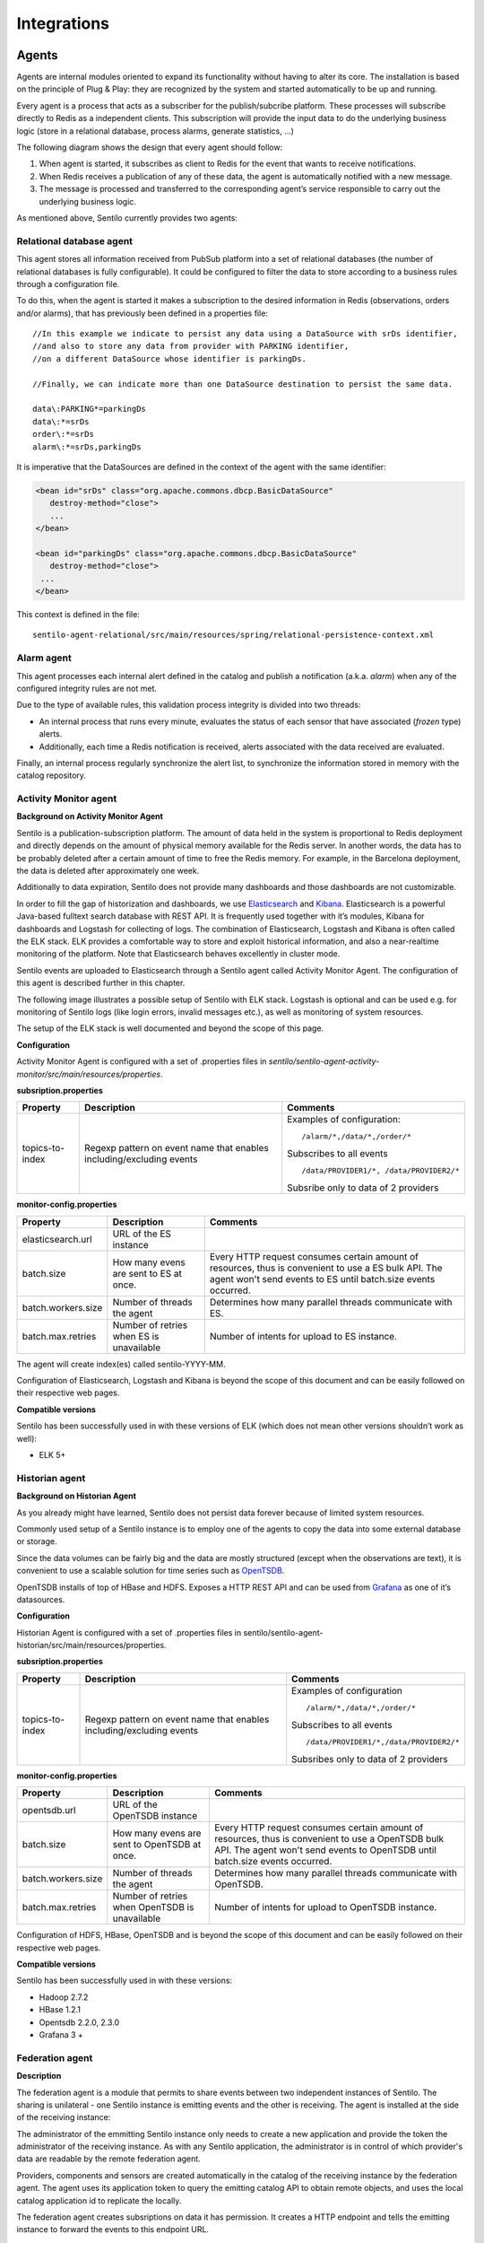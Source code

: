Integrations
============

Agents
------

Agents are internal modules oriented to expand its functionality without
having to alter its core. The installation is based on the principle of
Plug & Play: they are recognized by the system and started automatically
to be up and running.

Every agent is a process that acts as a subscriber for the
publish/subcribe platform. These processes will subscribe directly to
Redis as a independent clients. This subscription will provide the input
data to do the underlying business logic (store in a relational
database, process alarms, generate statistics, …)

The following diagram shows the design that every agent should follow:

.. image:: _static/images/integrations/arch6.jpg

1. When agent is started, it subscribes as client to Redis for the event
   that wants to receive notifications.
2. When Redis receives a publication of any of these data, the agent is
   automatically notified with a new message.
3. The message is processed and transferred to the corresponding agent’s
   service responsible to carry out the underlying business logic.

As mentioned above, Sentilo currently provides two agents:

Relational database agent
~~~~~~~~~~~~~~~~~~~~~~~~~

This agent stores all information received from PubSub platform into a
set of relational databases (the number of relational databases is fully
configurable). It could be configured to filter the data to store
according to a business rules through a configuration file.

To do this, when the agent is started it makes a subscription to the
desired information in Redis (observations, orders and/or alarms), that
has previously been defined in a properties file:

::

   //In this example we indicate to persist any data using a DataSource with srDs identifier, 
   //and also to store any data from provider with PARKING identifier, 
   //on a different DataSource whose identifier is parkingDs.

   //Finally, we can indicate more than one DataSource destination to persist the same data.

   data\:PARKING*=parkingDs
   data\:*=srDs
   order\:*=srDs
   alarm\:*=srDs,parkingDs

It is imperative that the DataSources are defined in the context of the
agent with the same identifier:

.. code:: xml

   <bean id="srDs" class="org.apache.commons.dbcp.BasicDataSource" 
      destroy-method="close"> 
      ...
   </bean> 

   <bean id="parkingDs" class="org.apache.commons.dbcp.BasicDataSource" 
      destroy-method="close"> 
    ...
   </bean>

This context is defined in the file:

::

   sentilo-agent-relational/src/main/resources/spring/relational-persistence-context.xml

Alarm agent
~~~~~~~~~~~

This agent processes each internal alert defined in the catalog and
publish a notification (a.k.a. *alarm*) when any of the configured
integrity rules are not met.

Due to the type of available rules, this validation process integrity is
divided into two threads:

-  An internal process that runs every minute, evaluates the status of
   each sensor that have associated (*frozen* type) alerts.
-  Additionally, each time a Redis notification is received, alerts
   associated with the data received are evaluated.

Finally, an internal process regularly synchronize the alert list, to
synchronize the information stored in memory with the catalog
repository.

Activity Monitor agent
~~~~~~~~~~~~~~~~~~~~~~

**Background on Activity Monitor Agent**

Sentilo is a publication-subscription platform. The amount of data held
in the system is proportional to Redis deployment and directly depends
on the amount of physical memory available for the Redis server. In
another words, the data has to be probably deleted after a certain
amount of time to free the Redis memory. For example, in the Barcelona
deployment, the data is deleted after approximately one week.

Additionally to data expiration, Sentilo does not provide many
dashboards and those dashboards are not customizable.

In order to fill the gap of historization and dashboards, we use
`Elasticsearch <https://www.elastic.co/products/elasticsearch>`__ and
`Kibana <https://www.elastic.co/products/kibana>`__. Elasticsearch is a
powerful Java-based fulltext search database with REST API. It is
frequently used together with it’s modules, Kibana for dashboards and
Logstash for collecting of logs. The combination of Elasticsearch,
Logstash and Kibana is often called the ELK stack. ELK provides a
comfortable way to store and exploit historical information, and also a
near-realtime monitoring of the platform. Note that Elasticsearch
behaves excellently in cluster mode.

Sentilo events are uploaded to Elasticsearch through a Sentilo agent
called Activity Monitor Agent. The configuration of this agent is
described further in this chapter.

The following image illustrates a possible setup of Sentilo with ELK
stack. Logstash is optional and can be used e.g. for monitoring of
Sentilo logs (like login errors, invalid messages etc.), as well as
monitoring of system resources.

.. image:: _static/images/monitorization/sentilo_monitoring_deployment.png

The setup of the ELK stack is well documented and beyond the scope of
this page.

**Configuration**

Activity Monitor Agent is configured with a set of .properties files in
*sentilo/sentilo-agent-activity-monitor/src/main/resources/properties*.

**subsription.properties**

+-----------------------+-----------------------+-----------------------------------------+
| Property              | Description           | Comments                                |
+=======================+=======================+=========================================+
| topics-to-index       | Regexp pattern on     | Examples of configuration:              |
|                       | event name that       | ::                                      |
|                       | enables               |                                         |
|                       | including/excluding   |                                         |
|                       | events                |    /alarm/*,/data/*,/order/*            |
|                       |                       |                                         |
|                       |                       | Subscribes to all events                |
|                       |                       | ::                                      |
|                       |                       |                                         |
|                       |                       |    /data/PROVIDER1/*, /data/PROVIDER2/* |
|                       |                       |                                         |
|                       |                       |                                         |
|                       |                       | Subsribe only to data of 2 providers    |
|                       |                       |                                         |
+-----------------------+-----------------------+-----------------------------------------+

**monitor-config.properties**

+-----------------------+-----------------------+-----------------------+
| Property              | Description           | Comments              |
+=======================+=======================+=======================+
| elasticsearch.url     | URL of the ES         |                       |
|                       | instance              |                       |
+-----------------------+-----------------------+-----------------------+
| batch.size            | How many evens are    | Every HTTP request    |
|                       | sent to ES at once.   | consumes certain      |
|                       |                       | amount of resources,  |
|                       |                       | thus is convenient to |
|                       |                       | use a ES bulk API.    |
|                       |                       | The agent won't send  |
|                       |                       | events to ES until    |
|                       |                       | batch.size events     |
|                       |                       | occurred.             |
+-----------------------+-----------------------+-----------------------+
| batch.workers.size    | Number of threads the | Determines how many   |
|                       | agent                 | parallel threads      |
|                       |                       | communicate with ES.  |
+-----------------------+-----------------------+-----------------------+
| batch.max.retries     | Number of retries     | Number of intents for |
|                       | when ES is            | upload to ES          |
|                       | unavailable           | instance.             |
+-----------------------+-----------------------+-----------------------+


The agent will create index(es) called sentilo-YYYY-MM.

Configuration of Elasticsearch, Logstash and Kibana is beyond the scope
of this document and can be easily followed on their respective web
pages.

**Compatible versions**

Sentilo has been successfully used in with these versions of ELK (which
does not mean other versions shouldn’t work as well):

-  ELK 5+


Historian agent
~~~~~~~~~~~~~~~

**Background on Historian Agent**

As you already might have learned, Sentilo does not persist data forever
because of limited system resources.

Commonly used setup of a Sentilo instance is to employ one of the agents
to copy the data into some external database or storage.

Since the data volumes can be fairly big and the data are mostly
structured (except when the observations are text), it is convenient to
use a scalable solution for time series such as
`OpenTSDB <http://opentsdb.net/>`__.

OpenTSDB installs of top of HBase and HDFS. Exposes a HTTP REST API and
can be used from `Grafana <http://grafana.org/>`__ as one of it’s
datasources.

**Configuration**

Historian Agent is configured with a set of .properties files in
sentilo/sentilo-agent-historian/src/main/resources/properties.

**subsription.properties**

+-----------------------+-----------------------+---------------------------------------+
| Property              | Description           | Comments                              |
+=======================+=======================+=======================================+
| topics-to-index       | Regexp pattern on     | Examples of configuration             |
|                       | event name that       | ::                                    |
|                       | enables               |                                       |
|                       | including/excluding   |    /alarm/*,/data/*,/order/*          |
|                       | events                |                                       |
|                       |                       |                                       |
|                       |                       | Subscribes to all events              |
|                       |                       | ::                                    |
|                       |                       |                                       |
|                       |                       | /data/PROVIDER1/*,/data/PROVIDER2/*   |
|                       |                       |                                       |
|                       |                       | Subsribes only to                     |
|                       |                       | data of 2 providers                   |
|                       |                       |                                       |
+-----------------------+-----------------------+---------------------------------------+

**monitor-config.properties**

+-----------------------+-----------------------+-----------------------+
| Property              | Description           | Comments              |
+=======================+=======================+=======================+
| opentsdb.url          | URL of the OpenTSDB   |                       |
|                       | instance              |                       |
+-----------------------+-----------------------+-----------------------+
| batch.size            | How many evens are    | Every HTTP request    |
|                       | sent to OpenTSDB at   | consumes certain      |
|                       | once.                 | amount of resources,  |
|                       |                       | thus is convenient to |
|                       |                       | use a OpenTSDB bulk   |
|                       |                       | API. The agent won't  |
|                       |                       | send events to        |
|                       |                       | OpenTSDB until        |
|                       |                       | batch.size events     |
|                       |                       | occurred.             |
+-----------------------+-----------------------+-----------------------+
| batch.workers.size    | Number of threads the | Determines how many   |
|                       | agent                 | parallel threads      |
|                       |                       | communicate with      |
|                       |                       | OpenTSDB.             |
+-----------------------+-----------------------+-----------------------+
| batch.max.retries     | Number of retries     | Number of intents for |
|                       | when OpenTSDB is      | upload to OpenTSDB    |
|                       | unavailable           | instance.             |
+-----------------------+-----------------------+-----------------------+

Configuration of HDFS, HBase, OpenTSDB and is beyond the scope of this
document and can be easily followed on their respective web pages.

**Compatible versions**

Sentilo has been successfully used in with these versions:

-  Hadoop 2.7.2
-  HBase 1.2.1
-  Opentsdb 2.2.0, 2.3.0
-  Grafana 3 +



Federation agent
~~~~~~~~~~~~~~~

**Description**

The federation agent is a module that permits to share events between two independent instances of Sentilo.
The sharing is unilateral - one Sentilo instance is emitting events and the other is receiving.
The agent is installed at the side of the receiving instance:

.. image:: _static/images/integrations/sentilo_federation.png

The administrator of the emmitting Sentilo instance only needs to create a new application and provide the token the
administrator of the receiving instance.
As with any Sentilo application, the administrator is in control of which provider's data are readable by the remote federation agent.

Providers, components and sensors are created automatically in the catalog of the receiving instance by the federation agent.
The agent uses its application token to query the emitting catalog API to obtain remote objects, and uses the local catalog
application id to replicate the locally.

The federation agent creates subsriptions on data it has permission. It creates a HTTP endpoint and tells the emitting instance
to forward the events to this endpoint URL.


**Configuration**

Federation Agent's configuration is in file
sentilo/sentilo-agent-federation/src/main/resources/properties/application.properties.

+---------------------------------------------+---------------------------------------+----------------------------------------------------------------------------------------------------------+
| Property                                    | Default Value                         | Description                                                                                              |
+=============================================+=======================================+==========================================================================================================+
| server.port                                 | 8082                                  | Agent's HTTP port                                                                                        |
+---------------------------------------------+---------------------------------------+----------------------------------------------------------------------------------------------------------+
| rest.client.local.host                      | http://127.0.0.1:8081                 | Local Sentilo API endpoint                                                                               |
+---------------------------------------------+---------------------------------------+----------------------------------------------------------------------------------------------------------+
| sentilo.master.application.id               | sentilo-catalog                       | Local Sentilo application Id. The agent will use the token of the application to make changes in catalog |
+---------------------------------------------+---------------------------------------+----------------------------------------------------------------------------------------------------------+
| catalog.mongodb.host                        | 127.0.0.1                             | Local MongoDB host                                                                                       |
+---------------------------------------------+---------------------------------------+----------------------------------------------------------------------------------------------------------+
| catalog.mongodb.port                        | 27017                                 | Local MongoDB port                                                                                       |
+---------------------------------------------+---------------------------------------+----------------------------------------------------------------------------------------------------------+
| catalog.mongodb.database                    | sentilo                               | Local MongoDB database name                                                                              |
+---------------------------------------------+---------------------------------------+----------------------------------------------------------------------------------------------------------+
| catalog.mongodb.user                        | sentilo                               | Local MongoDB user                                                                                       |
+---------------------------------------------+---------------------------------------+----------------------------------------------------------------------------------------------------------+
| catalog.mongodb.password                    | sentilo                               | Local MongoDB password                                                                                   |
+---------------------------------------------+---------------------------------------+----------------------------------------------------------------------------------------------------------+
| federation.subscription.endpoint            | http://localhost:8082/data/federated/ | Agent URL that will be used in subscriptions in the remote Sentilo instance.                             |
+---------------------------------------------+---------------------------------------+----------------------------------------------------------------------------------------------------------+
| federation.subscription.secret.key.callback | secret-callback-key-change-it         | HMAC secret used for incoming subscription.                                                              |
+---------------------------------------------+---------------------------------------+----------------------------------------------------------------------------------------------------------+
| federation.subscription.max.retries         | 3                                     | Number of retries used for subcription                                                                   |
+---------------------------------------------+---------------------------------------+----------------------------------------------------------------------------------------------------------+
| federation.subscription.max.delay           | 5                                     | Delay used for subcription                                                                               |
+---------------------------------------------+---------------------------------------+----------------------------------------------------------------------------------------------------------+

Further configuration of the agent is available in the "Federation services" menu.

The menu is available when running Tomcat with the option:

::

   -Dsentilo.federation.enabled=true

The "Client application token" input is the token created in the emitting Sentilo instance:

.. image:: _static/images/integrations/catalog-federation-config.png



Kafka agent
~~~~~~~~~~~~~~~

**Description**

The Kafka agent publishes Sentilo events to Kafka.


**Configuration**

+--------------------------+----------------+-----------------------------------------------------------------------------------------------------+
| Property                 | Default Value  | Description                                                                                         |
+==========================+================+=====================================================================================================+
| kafka.bootstrap.servers  | localhost:9092 | Comma-separated list of Kafka brokers                                                               |
+--------------------------+----------------+-----------------------------------------------------------------------------------------------------+
| zookeeper.nodes          | localhost:2181 | Comma-separated list of Zookeeper nodes                                                             |
+--------------------------+----------------+-----------------------------------------------------------------------------------------------------+
| batch.workers.size       | 10             | Number of worker threads                                                                            |
+--------------------------+----------------+-----------------------------------------------------------------------------------------------------+
| batch.max.retries        | 1              | How many times will the agent try to resend the message to Kafka until it gives up                  |
+--------------------------+----------------+-----------------------------------------------------------------------------------------------------+
| kafka.request.timeout.ms | 30000          |                                                                                                     |
+--------------------------+----------------+-----------------------------------------------------------------------------------------------------+
| kafka.linger.ms          | 100            | Milliseconds before the contents of buffer are sent or until batch fills up, whichever comes first. |
+--------------------------+----------------+-----------------------------------------------------------------------------------------------------+
| kafka.batch.size         | 20000          | Number of bytes of internal buffer. If the size fills up before , contents are sent to Kafka, .     |
|                          |                |                                                                                                     |
|                          |                | Otherwise contents are sent once kafka.linger.ms passed.                                            |
+--------------------------+----------------+-----------------------------------------------------------------------------------------------------+
| kafka.topicPrefix        | sentilo        | Topics in Kafka will start with following prefix. May be left blank                                 |
+--------------------------+----------------+-----------------------------------------------------------------------------------------------------+
| kafka.topicSeparator     | .              | The compound name of topic in Kafka will be separated with this string.                             |
+--------------------------+----------------+-----------------------------------------------------------------------------------------------------+
| kafka.topicNameMode      | topicPerSensor | Possible values of topicNameMode for the "data" event type:                                         |
|                          |                | * topicPerSensor: sentilo.data.providerName.sensorName                                              |
|                          |                | * topicPerProvider: sentilo.data.providerName                                                       |
|                          |                | * topicPerSensorType: sentilo.data.temperature                                                      |
|                          |                | * topicPerMessageType: sentilo.data                                                                 |
|                          |                | * singleTopic: sentilo                                                                              |
|                          |                |                                                                                                     |
+--------------------------+----------------+-----------------------------------------------------------------------------------------------------+


**Compatible versions**

Sentilo has been successfully used in with these versions:

-  Kafka 0.11.0


Node-red
--------

`Node-RED <https://nodered.org>`__ offers a fast integration and
prototyping ecosystem for Sentilo. There’s a Sentilo ad-hoc node in
/sentilo-node-red. In order to activate it to your local Node-RED
installaction procede with two simple steps:

1. From the directory /sentilo-node-red, type:

::

   npm link

This command registers the package node-red-contrib-sentilo to the
NodeJS node_modules.

2. In order to add the module to your NOdeRED installation, type:

::

   cd ~/.node-red
   npm link node-red-contrib-sentilo

Then, following nodes should appear in the nodes palette:

.. image:: _static/images/integrations/sentilo-nodered.png

Now, you should be able to use Sentilo from Node-RED:

.. image:: _static/images/integrations/sentilo-nodered2.png


AWS S3
------

The `AWS S3 <https://aws.amazon.com/s3/>`__ can be used together with Sentilo, if your solution needs
to upload files such as audio snippets, images or files in general.

Sensor can publish links to multimedia files. If these links are always public, catalog will preview them without any additional configuration.

If these media links are private and managed by S3, catalog needs these properties in the file catalog-config.properties:

+--------------------------+------------------+-----------------------------------------------------------------------------------------------------------------------------------------------------------------------------------------------------------------------------------------------------------------------+
| Property                 | Default Value    | Description                                                                                                                                                                                                                                                           |
+--------------------------+------------------+-----------------------------------------------------------------------------------------------------------------------------------------------------------------------------------------------------------------------------------------------------------------------+
| s3.endpoints             | empty            | Base URL that is managed by Sentilo. All links uploaded to Sentilo that begin with this URL will be treated as private links and the Catalog will try to login with its credentials to provide a preview of the file. For example: https://s3-eu-west-3.amazonaws.com |
+--------------------------+------------------+-----------------------------------------------------------------------------------------------------------------------------------------------------------------------------------------------------------------------------------------------------------------------+
| s3.signing.region        | eu-west-3        | AWS signing region                                                                                                                                                                                                                                                    |
+--------------------------+------------------+-----------------------------------------------------------------------------------------------------------------------------------------------------------------------------------------------------------------------------------------------------------------------+
| s3.url.ttl               | 3600000          | Catalog will create a pre-signed URL for the links using this TTL in seconds                                                                                                                                                                                          |
+--------------------------+------------------+-----------------------------------------------------------------------------------------------------------------------------------------------------------------------------------------------------------------------------------------------------------------------+
| s3.aws.access.key.id     | connecta-catalog | Catalog will autheticate with this credential. Has to be equal as catalog.app.id. Obviously, this credential has to exist in s3 and has to in all ACLs of all buckets used by providers. Otherwise, Catalog would not have right create the pre-signed URL.           |
+--------------------------+------------------+-----------------------------------------------------------------------------------------------------------------------------------------------------------------------------------------------------------------------------------------------------------------------+
| s3.aws.secret.access.key | empty            | Catalog will autheticate with this token.                                                                                                                                                                                                                             |
+--------------------------+------------------+-----------------------------------------------------------------------------------------------------------------------------------------------------------------------------------------------------------------------------------------------------------------------+

.. note::

   Sentilo is is currently using path-style API requests.


.. note::

   Sentilo is probably compatible with variety of S3-like platforms on the market that implement the S3 interface.

.. image:: _static/images/integrations/catalog-s3-audio-preview.png

`see more <./services/subscription/subscription.html>`__